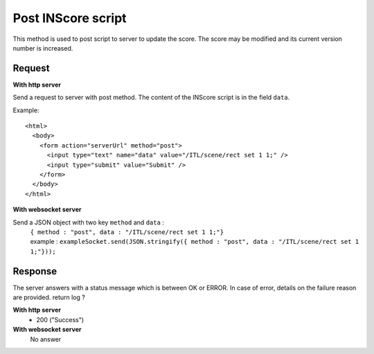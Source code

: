 .. index::
   single: send INScore script

Post INScore script
===================

This method is used to post script to server to update the score. The score may be modified and its current version number is increased.

Request
##################

**With http server**

Send a request to server with post method. The content of the INScore script is in the field ``data``. 

Example::

   <html>
     <body>
       <form action="serverUrl" method="post">
         <input type="text" name="data" value="/ITL/scene/rect set 1 1;" />
         <input type="submit" value="Submit" />
       </form>
     </body>
   </html>

**With websocket server**

Send a JSON object with two key ``method`` and ``data`` : 
		| ``{ method : "post", data : "/ITL/scene/rect set 1 1;"}``
		| example : ``exampleSocket.send(JSON.stringify({ method : "post", data : "/ITL/scene/rect set 1 1;"}));``

Response
#######################

The server answers with a status
message which is between OK or ERROR. In case of
error, details on the failure reason are provided.	
return log ?

**With http server**
	* 200 ("Success")

**With websocket server**
	No answer

